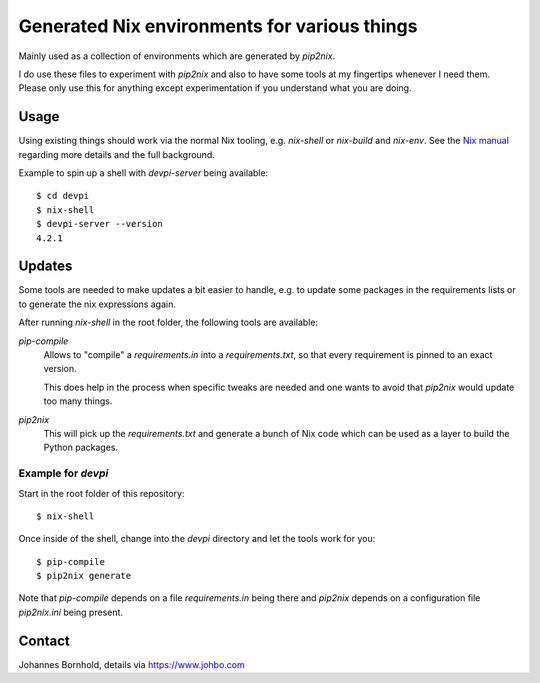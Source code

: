 
===============================================
 Generated Nix environments for various things
===============================================

Mainly used as a collection of environments which are generated by `pip2nix`.

I do use these files to experiment with `pip2nix` and also to have some tools at
my fingertips whenever I need them. Please only use this for anything except
experimentation if you understand what you are doing.


Usage
=====

Using existing things should work via the normal Nix tooling, e.g. `nix-shell`
or `nix-build` and `nix-env`. See the `Nix manual`_ regarding more details and
the full background.

Example to spin up a shell with `devpi-server` being available::

  $ cd devpi
  $ nix-shell
  $ devpi-server --version
  4.2.1


Updates
=======

Some tools are needed to make updates a bit easier to handle, e.g. to update
some packages in the requirements lists or to generate the nix expressions
again.

After running `nix-shell` in the root folder, the following tools are
available:

`pip-compile`
    Allows to "compile" a `requirements.in` into a `requirements.txt`,
    so that every requirement is pinned to an exact version.

    This does help in the process when specific tweaks are needed and one wants
    to avoid that `pip2nix` would update too many things.

`pip2nix`
    This will pick up the `requirements.txt` and generate a bunch of Nix code
    which can be used as a layer to build the Python packages.


Example for `devpi`
-------------------

Start in the root folder of this repository::

  $ nix-shell

Once inside of the shell, change into the `devpi` directory and let the tools
work for you::

  $ pip-compile
  $ pip2nix generate


Note that `pip-compile` depends on a file `requirements.in` being there and
`pip2nix` depends on a configuration file `pip2nix.ini` being present.



Contact
=======

Johannes Bornhold, details via https://www.johbo.com


.. Links


.. _Nix manual: https://nixos.org/nix/manual

